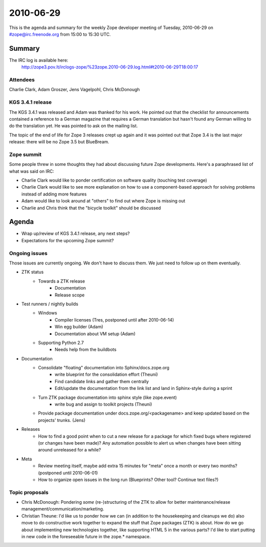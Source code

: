 ==========
2010-06-29
==========

This is the agenda and summary for the weekly Zope developer meeting of
Tuesday, 2010-06-29 on #zope@irc.freenode.org from 15:00 to 15:30 UTC.

Summary
=======

The IRC log is available here:
    http://zope3.pov.lt/irclogs-zope/%23zope.2010-06-29.log.html#t2010-06-29T18:00:17

Attendees
---------

Charlie Clark, Adam Groszer, Jens Vagelpohl, Chris McDonough

KGS 3.4.1 release
-----------------

The KGS 3.4.1 was released and Adam was thanked for his work. He pointed out
that the checklist for announcements contained a reference to a German
magazine that requires a German translation but hasn't found any German
willing to do the translation yet. He was pointed to ask on the mailing list.

The topic of the end of life for Zope 3 releases crept up again and it was
pointed out that Zope 3.4 is the last major release: there will be no Zope 3.5
but BlueBream.

Zope summit
-----------

Some people threw in some thoughts they had about discussing future Zope
developments. Here's a paraphrased list of what was said on IRC:

* Charlie Clark would like to ponder certification on software quality
  (touching test coverage)
* Charlie Clark would like to see more explanation on how to use a
  component-based approach for solving problems instead of adding more
  features
* Adam would like to look around at "others" to find out where Zope is missing
  out
* Charlie and Chris think that the "bicycle toolkit" should be discussed


Agenda
======

- Wrap up/review of KGS 3.4.1 release, any next steps?

- Expectations for the upcoming Zope summit?



Ongoing issues
--------------

Those issues are currently ongoing. We don't have to discuss them. We just
need to follow up on them eventually.

- ZTK status
    - Towards a ZTK release
        - Documentation
        - Release scope

- Test runners / nightly builds
    - Windows
        - Compiler licenses (Tres, postponed until after 2010-06-14)
        - Win egg builder (Adam)
        - Documentation about VM setup (Adam)
    - Supporting Python 2.7
        - Needs help from the buildbots

- Documentation
    - Consolidate "floating" documentation into Sphinx/docs.zope.org
        - write blueprint for the consolidation effort (Theuni)
        - Find candidate links and gather them centrally
        - Edit/update the documentation from the link list and
          land in Sphinx-style during a sprint
    - Turn ZTK package documentation into sphinx style (like zope.event)
        - write bug and assign to toolkit projects (Theuni)
    - Provide package documentation under docs.zope.org/<packagename> and keep
      updated based on the projects' trunks. (Jens)

- Releases
    - How to find a good point when to cut a new release for a package for
      which fixed bugs where registered (or changes have been made)? Any
      automation possible to alert us when changes have been sitting around
      unreleased for a while?

- Meta
    - Review meeting itself, maybe add extra 15 minutes for "meta" once a
      month or every two months? (postponed until 2010-06-01)
    - How to organize open issues in the long run (Blueprints?
      Other tool? Continue text files?)


Topic proposals
---------------

- Chris McDonough: Pondering *some* (re-)structuring of the ZTK to allow for
  better maintenance/release management/communication/marketing. 

- Christian Theune: I'd like us to ponder how we can (in addition to the
  housekeeping and cleanups we do) also move to do constructive work together
  to expand the stuff that Zope packages (ZTK) is about. How do we go about
  implementing new technologies together, like supporting HTML 5 in the
  various parts? I'd like to start putting in new code in the foreseeable
  future in the zope.* namespace.
